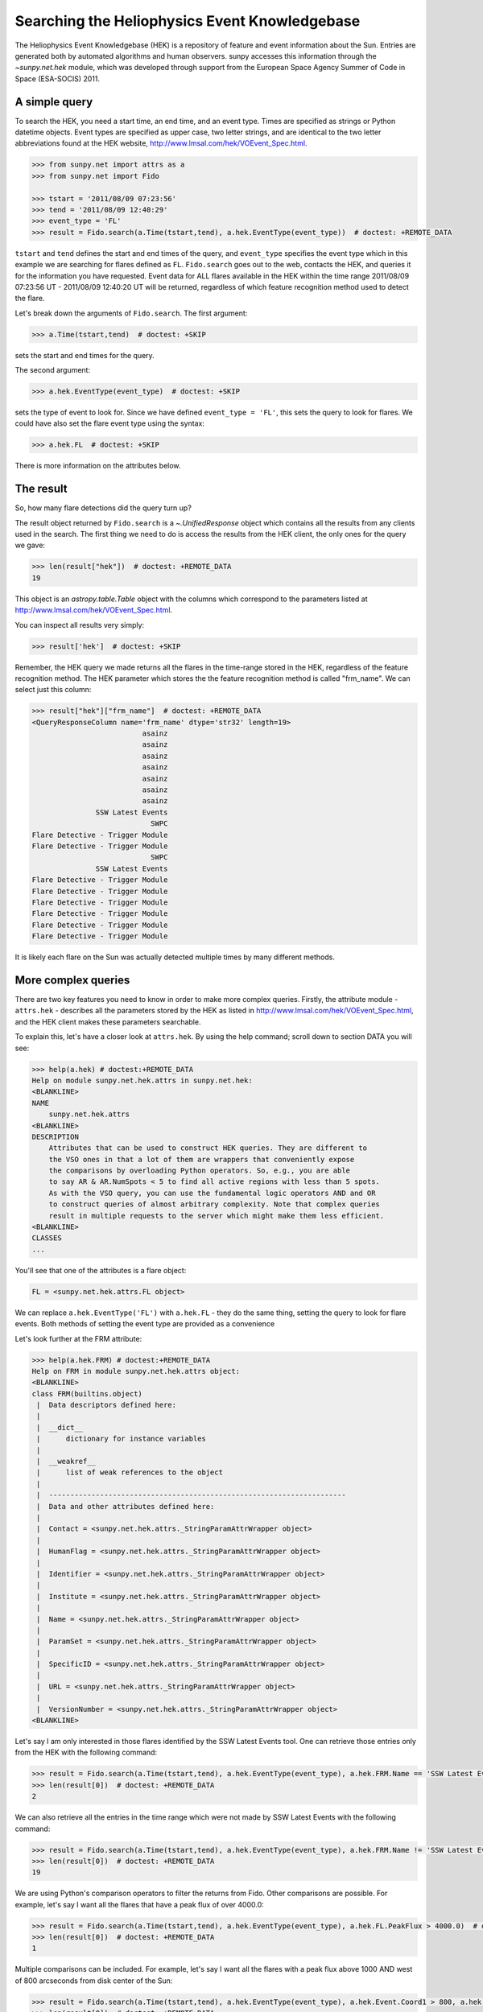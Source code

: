 .. _sunpy-tutorial-acquiring-data-hek:

**********************************************
Searching the Heliophysics Event Knowledgebase
**********************************************

The Heliophysics Event Knowledgebase (HEK) is a repository of feature and event information about the Sun.
Entries are generated both by automated algorithms and human observers.
sunpy accesses this information through the `~sunpy.net.hek` module, which was developed through support from the European Space Agency Summer of Code in Space (ESA-SOCIS) 2011.

A simple query
**************

To search the HEK, you need a start time, an end time, and an event type.
Times are specified as strings or Python datetime objects.
Event types are specified as upper case, two letter strings, and are identical to the two letter abbreviations found at the HEK website, http://www.lmsal.com/hek/VOEvent_Spec.html.

.. code-block:: python

   >>> from sunpy.net import attrs as a
   >>> from sunpy.net import Fido

   >>> tstart = '2011/08/09 07:23:56'
   >>> tend = '2011/08/09 12:40:29'
   >>> event_type = 'FL'
   >>> result = Fido.search(a.Time(tstart,tend), a.hek.EventType(event_type))  # doctest: +REMOTE_DATA

``tstart`` and ``tend`` defines the start and end times of the query, and ``event_type`` specifies the event type which in this example we are searching for flares defined as ``FL``.
``Fido.search`` goes out to the web, contacts the HEK, and queries it for the information you have requested.
Event data for ALL flares available in the HEK within the time range 2011/08/09 07:23:56 UT - 2011/08/09 12:40:20 UT will be returned, regardless of which feature recognition method used to detect the flare.

Let's break down the arguments of ``Fido.search``.
The first argument:

.. code-block:: python

   >>> a.Time(tstart,tend)  # doctest: +SKIP

sets the start and end times for the query.

The second argument:

.. code-block:: python

   >>> a.hek.EventType(event_type)  # doctest: +SKIP

sets the type of event to look for.
Since we have defined ``event_type = 'FL'``, this sets the query to look for flares.
We could have also set the flare event type using the syntax:

.. code-block:: python

   >>> a.hek.FL  # doctest: +SKIP

There is more information on the attributes below.

The result
**********

So, how many flare detections did the query turn up?

The result object returned by ``Fido.search`` is a `~.UnifiedResponse` object which contains all the results from any clients used in the search.
The first thing we need to do is access the results from the HEK client, the only ones for the query we gave:

.. code-block:: python

   >>> len(result["hek"])  # doctest: +REMOTE_DATA
   19

This object is an `astropy.table.Table` object with the columns which correspond to the parameters listed at http://www.lmsal.com/hek/VOEvent_Spec.html.

You can inspect all results very simply:

.. code-block:: python

   >>> result['hek']  # doctest: +SKIP

Remember, the HEK query we made returns all the flares in the time-range stored in the HEK, regardless of the feature recognition method.
The HEK parameter which stores the the feature recognition method is called "frm_name".
We can select just this column:

.. code-block:: python

   >>> result["hek"]["frm_name"]  # doctest: +REMOTE_DATA
   <QueryResponseColumn name='frm_name' dtype='str32' length=19>
                             asainz
                             asainz
                             asainz
                             asainz
                             asainz
                             asainz
                             asainz
                  SSW Latest Events
                               SWPC
   Flare Detective - Trigger Module
   Flare Detective - Trigger Module
                               SWPC
                  SSW Latest Events
   Flare Detective - Trigger Module
   Flare Detective - Trigger Module
   Flare Detective - Trigger Module
   Flare Detective - Trigger Module
   Flare Detective - Trigger Module
   Flare Detective - Trigger Module

It is likely each flare on the Sun was actually detected multiple times by many different methods.

More complex queries
********************

There are two key features you need to know in order to make more complex queries.
Firstly, the attribute module - ``attrs.hek`` - describes all the parameters stored by the HEK as listed in http://www.lmsal.com/hek/VOEvent_Spec.html, and the HEK client makes these parameters searchable.

To explain this, let's have a closer look at ``attrs.hek``.
By using the help command; scroll down to section DATA you will see:

.. code-block:: python

   >>> help(a.hek) # doctest:+REMOTE_DATA
   Help on module sunpy.net.hek.attrs in sunpy.net.hek:
   <BLANKLINE>
   NAME
       sunpy.net.hek.attrs
   <BLANKLINE>
   DESCRIPTION
       Attributes that can be used to construct HEK queries. They are different to
       the VSO ones in that a lot of them are wrappers that conveniently expose
       the comparisons by overloading Python operators. So, e.g., you are able
       to say AR & AR.NumSpots < 5 to find all active regions with less than 5 spots.
       As with the VSO query, you can use the fundamental logic operators AND and OR
       to construct queries of almost arbitrary complexity. Note that complex queries
       result in multiple requests to the server which might make them less efficient.
   <BLANKLINE>
   CLASSES
   ...

You'll see that one of the attributes is a flare object:

.. code-block:: python

    FL = <sunpy.net.hek.attrs.FL object>

We can replace ``a.hek.EventType('FL')`` with ``a.hek.FL`` - they do the same thing, setting the query to look for flare events.
Both methods of setting the event type are provided as a convenience

Let's look further at the FRM attribute:

.. code-block:: python

   >>> help(a.hek.FRM) # doctest:+REMOTE_DATA
   Help on FRM in module sunpy.net.hek.attrs object:
   <BLANKLINE>
   class FRM(builtins.object)
    |  Data descriptors defined here:
    |
    |  __dict__
    |      dictionary for instance variables
    |
    |  __weakref__
    |      list of weak references to the object
    |
    |  ----------------------------------------------------------------------
    |  Data and other attributes defined here:
    |
    |  Contact = <sunpy.net.hek.attrs._StringParamAttrWrapper object>
    |
    |  HumanFlag = <sunpy.net.hek.attrs._StringParamAttrWrapper object>
    |
    |  Identifier = <sunpy.net.hek.attrs._StringParamAttrWrapper object>
    |
    |  Institute = <sunpy.net.hek.attrs._StringParamAttrWrapper object>
    |
    |  Name = <sunpy.net.hek.attrs._StringParamAttrWrapper object>
    |
    |  ParamSet = <sunpy.net.hek.attrs._StringParamAttrWrapper object>
    |
    |  SpecificID = <sunpy.net.hek.attrs._StringParamAttrWrapper object>
    |
    |  URL = <sunpy.net.hek.attrs._StringParamAttrWrapper object>
    |
    |  VersionNumber = <sunpy.net.hek.attrs._StringParamAttrWrapper object>
   <BLANKLINE>

Let's say I am only interested in those flares identified by the SSW Latest Events tool.
One can retrieve those entries only from the HEK with the following command:

.. code-block:: python

   >>> result = Fido.search(a.Time(tstart,tend), a.hek.EventType(event_type), a.hek.FRM.Name == 'SSW Latest Events')  # doctest: +REMOTE_DATA
   >>> len(result[0])  # doctest: +REMOTE_DATA
   2

We can also retrieve all the entries in the time range which were not made by SSW Latest Events with the following command:

.. code-block:: python

   >>> result = Fido.search(a.Time(tstart,tend), a.hek.EventType(event_type), a.hek.FRM.Name != 'SSW Latest Events')  # doctest: +REMOTE_DATA
   >>> len(result[0])  # doctest: +REMOTE_DATA
   19

We are using Python's comparison operators to filter the returns from Fido.
Other comparisons are possible.
For example, let's say I want all the flares that have a peak flux of over 4000.0:

.. code-block:: python

   >>> result = Fido.search(a.Time(tstart,tend), a.hek.EventType(event_type), a.hek.FL.PeakFlux > 4000.0)  # doctest: +REMOTE_DATA
   >>> len(result[0])  # doctest: +REMOTE_DATA
   1

Multiple comparisons can be included.
For example, let's say I want all the flares with a peak flux above 1000 AND west of 800 arcseconds from disk center of the Sun:

.. code-block:: python

   >>> result = Fido.search(a.Time(tstart,tend), a.hek.EventType(event_type), a.hek.Event.Coord1 > 800, a.hek.FL.PeakFlux > 1000)  # doctest: +REMOTE_DATA
   >>> len(result[0])  # doctest: +REMOTE_DATA
   7

Multiple comparison operators can be used to filter the results back from the HEK.

The second important feature is that the comparisons we've made above can be combined using Python's logical operators.
This makes complex queries easy to create.
However, some caution is advisable.
Let's say we want all the flares west of 50 arcseconds OR have a peak flux over 1000:

.. code-block:: python

   >>> result = Fido.search(a.Time(tstart,tend), a.hek.EventType(event_type), (a.hek.Event.Coord1 > 50) or (a.hek.FL.PeakFlux > 1000))  # doctest: +REMOTE_DATA

and as a check:

.. code-block:: python

   >>> result["hek"]["fl_peakflux"] # doctest: +REMOTE_DATA
   <QueryResponseColumn name='fl_peakflux' dtype='object' length=17>
                   None
                   None
                   None
                   None
                   None
                   None
                   None
   2326.86 DN / (pix s)
   1698.83 DN / (pix s)
                   None
                   None
   2360.49 DN / (pix s)
   3242.64 DN / (pix s)
   1375.93 DN / (pix s)
   6275.98 DN / (pix s)
   923.984 DN / (pix s)
   1019.83 DN / (pix s)

   >>> result["hek"]["event_coord"] # doctest: +REMOTE_DATA
   <QueryResponseColumn name='event_coord' dtype='object' length=17>
      <SkyCoord (Helioprojective: obstime=2011-08-08 01:30:04.000, rsun=695700.0 km, observer=None): (Tx, Ty) in arcsec\n    (51., 151.)>
      <SkyCoord (Helioprojective: obstime=2011-08-08 01:30:04.000, rsun=695700.0 km, observer=None): (Tx, Ty) in arcsec\n    (51., 151.)>
      <SkyCoord (Helioprojective: obstime=2011-08-08 01:30:04.000, rsun=695700.0 km, observer=None): (Tx, Ty) in arcsec\n    (51., 151.)>
     <SkyCoord (Helioprojective: obstime=2011-08-09 02:30:04.000, rsun=695700.0 km, observer=None): (Tx, Ty) in arcsec\n    (924., 217.)>
     <SkyCoord (Helioprojective: obstime=2011-08-09 02:30:04.000, rsun=695700.0 km, observer=None): (Tx, Ty) in arcsec\n    (924., 217.)>
     <SkyCoord (Helioprojective: obstime=2011-08-09 02:30:04.000, rsun=695700.0 km, observer=None): (Tx, Ty) in arcsec\n    (924., 217.)>
                                                                                      <SkyCoord (ICRS): (ra, dec) in deg\n    (69., 15.)>
   <SkyCoord (Helioprojective: obstime=2011-08-09 07:22:38.000, rsun=695700.0 km, observer=None): (Tx, Ty) in arcsec\n    (883.2, 268.8)>
   <SkyCoord (Helioprojective: obstime=2011-08-09 07:22:44.000, rsun=695700.0 km, observer=None): (Tx, Ty) in arcsec\n    (883.2, 268.8)>
                                                                                      <SkyCoord (ICRS): (ra, dec) in deg\n    (69., 17.)>
                                                                                      <SkyCoord (ICRS): (ra, dec) in deg\n    (69., 14.)>
   <SkyCoord (Helioprojective: obstime=2011-08-09 07:55:59.000, rsun=695700.0 km, observer=None): (Tx, Ty) in arcsec\n    (883.2, 268.8)>
    <SkyCoord (Helioprojective: obstime=2011-08-09 07:59:49.000, rsun=695700.0 km, observer=None): (Tx, Ty) in arcsec\n    (883.2, 192.)>
   <SkyCoord (Helioprojective: obstime=2011-08-09 08:00:03.000, rsun=695700.0 km, observer=None): (Tx, Ty) in arcsec\n    (883.2, 268.8)>
   <SkyCoord (Helioprojective: obstime=2011-08-09 08:00:20.000, rsun=695700.0 km, observer=None): (Tx, Ty) in arcsec\n    (883.2, 268.8)>
   <SkyCoord (Helioprojective: obstime=2011-08-09 08:00:53.000, rsun=695700.0 km, observer=None): (Tx, Ty) in arcsec\n    (883.2, 268.8)>
    <SkyCoord (Helioprojective: obstime=2011-08-09 08:01:21.000, rsun=695700.0 km, observer=None): (Tx, Ty) in arcsec\n    (883.2, 192.)>

Note that some of the fluxes are returned as "None".
This is because some feature recognition methods for flares do not report the peak flux.
However, because the location of "event_coord1" is greater than 50, the entry from the HEK for that flare detection is returned.

Let's say we want all the flares west of 50 arcseconds AND have a peak flux over 1000:

.. code-block:: python

   >>> result = Fido.search(a.Time(tstart,tend), a.hek.EventType(event_type), (a.hek.Event.Coord1 > 50) and (a.hek.FL.PeakFlux > 1000))  # doctest: +REMOTE_DATA

   >>> result["hek"]["fl_peakflux"] # doctest: +REMOTE_DATA
   <QueryResponseColumn name='fl_peakflux' dtype='object' length=7>
   2326.86 DN / (pix s)
   1698.83 DN / (pix s)
   2360.49 DN / (pix s)
   3242.64 DN / (pix s)
   1375.93 DN / (pix s)
   6275.98 DN / (pix s)
   1019.83 DN / (pix s)

   >>> result["hek"]["event_coord"] # doctest: +REMOTE_DATA
   <QueryResponseColumn name='event_coord' dtype='object' length=7>
   <SkyCoord (Helioprojective: obstime=2011-08-09 07:22:38.000, rsun=695700.0 km, observer=None): (Tx, Ty) in arcsec\n    (883.2, 268.8)>
   <SkyCoord (Helioprojective: obstime=2011-08-09 07:22:44.000, rsun=695700.0 km, observer=None): (Tx, Ty) in arcsec\n    (883.2, 268.8)>
   <SkyCoord (Helioprojective: obstime=2011-08-09 07:55:59.000, rsun=695700.0 km, observer=None): (Tx, Ty) in arcsec\n    (883.2, 268.8)>
    <SkyCoord (Helioprojective: obstime=2011-08-09 07:59:49.000, rsun=695700.0 km, observer=None): (Tx, Ty) in arcsec\n    (883.2, 192.)>
   <SkyCoord (Helioprojective: obstime=2011-08-09 08:00:03.000, rsun=695700.0 km, observer=None): (Tx, Ty) in arcsec\n    (883.2, 268.8)>
   <SkyCoord (Helioprojective: obstime=2011-08-09 08:00:20.000, rsun=695700.0 km, observer=None): (Tx, Ty) in arcsec\n    (883.2, 268.8)>
    <SkyCoord (Helioprojective: obstime=2011-08-09 08:01:21.000, rsun=695700.0 km, observer=None): (Tx, Ty) in arcsec\n    (883.2, 192.)>

In this case none of the peak fluxes are returned with the value `None`.
Since we are using an ``and`` logical operator we need a result from the ``(a.hek.FL.PeakFlux > 1000)`` filter.
Flares that have `None` for a peak flux cannot provide this, and so are excluded.
The `None` type in this context effectively means "Don't know"; in such cases the client returns only those results from the HEK that definitely satisfy the criteria passed to it.

Getting data for your event
***************************

The `sunpy.net.hek2vso` module allows you to take an HEK event and acquire VSO records specific to that event.

.. code-block:: python

   >>> from sunpy.net import hek2vso

   >>> h2v = hek2vso.H2VClient()  # doctest: +REMOTE_DATA

There are several ways to use this capability.
For example, you can pass in a list of HEK results and get out the corresponding VSO records.
Here are the VSO records returned via the tenth result from the HEK query in Section 2 above:

.. code-block:: python

   >>> result = Fido.search(a.Time(tstart,tend), a.hek.EventType(event_type))  # doctest: +REMOTE_DATA
   >>> vso_records = h2v.translate_and_query(result[0][10])  # doctest: +REMOTE_DATA
   >>> len(vso_records[0])  # doctest: +REMOTE_DATA
   31

``result[0][10]`` is the HEK entry generated by the "Flare Detective" automated flare detection algorithm running on the AIA 193 angstrom waveband.
The VSO records are for full disk AIA 193 angstrom images between the start and end times of this event.
The `~sunpy.net.hek2vso.H2VClient.translate_and_query` function uses exactly that information supplied by the HEK in order to find the relevant data for that event.
Note that the VSO does not generate records for all solar data, so it is possible that an HEK entry corresponds to data that is not accessible via the VSO.

You can also go one step further back, passing in a list of HEK attribute objects to define your search, the results of which are then used to generate their corresponding VSO records:

.. code-block:: python

   >>> vso_query = h2v.full_query((a.Time('2011/08/09 07:00:00', '2011/08/09 07:15:00'), a.hek.EventType('FL')))  # doctest: +REMOTE_DATA

The full capabilities of the HEK query module can be used in this function (see above).

Finally, for greater flexibility, it is possible to pass in a list of HEK results and create the corresponding VSO query attributes.

.. code-block:: python

   >>> vso_query = hek2vso.translate_results_to_query(result[0][10])  # doctest: +REMOTE_DATA
   >>> vso_query[0]  # doctest: +REMOTE_DATA
   [<sunpy.net.attrs.Time(2011-08-09 07:22:44.000, 2011-08-09 07:28:56.000)>, <sunpy.net.attrs.Source(SDO: The Solar Dynamics Observatory.) object at ...>, <sunpy.net.attrs.Instrument(AIA: Atmospheric Imaging Assembly) object at ...>, <sunpy.net.attrs.Wavelength(193.0, 193.0, 'Angstrom')>]

This function allows users finer-grained control of VSO queries generated from HEK results.
